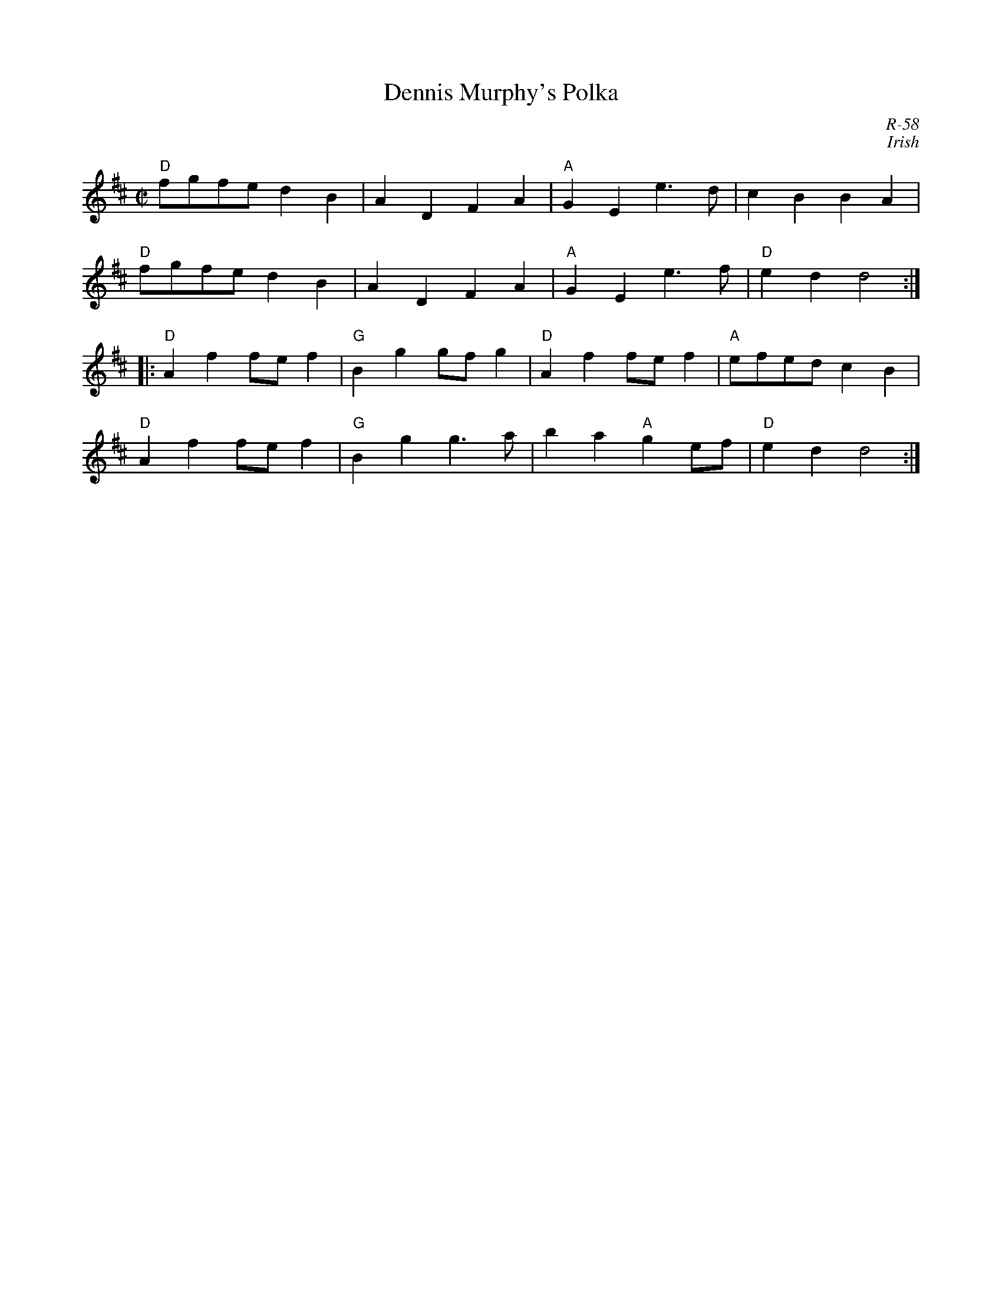 X:1
T: Dennis Murphy's Polka
C: R-58
C: Irish
M: C|
Z:
R: polka
K: D
"D"fgfe d2B2| A2D2 F2A2| "A"G2E2 e3d| c2B2 B2A2|
"D"fgfe d2B2| A2D2 F2A2| "A"G2E2 e3f| "D"e2d2 d4:|
|:\
"D"A2f2 fef2| "G"B2g2 gfg2| "D"A2f2 fef2| "A"efed c2B2|
"D"A2f2 fef2| "G"B2g2 g3a| b2a2 "A"g2ef| "D"e2d2 d4:|
%
